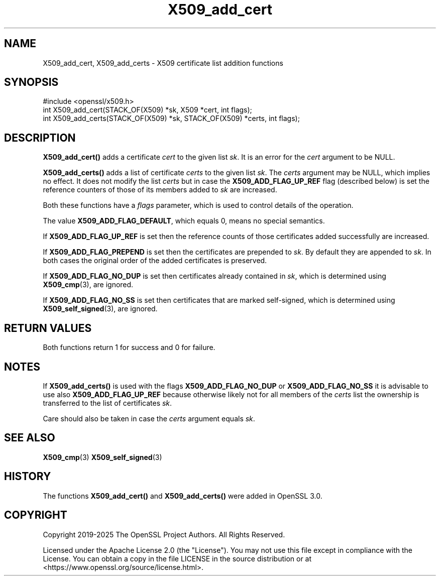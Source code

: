 .\"	$NetBSD: X509_add_cert.3,v 1.1 2025/07/17 14:26:05 christos Exp $
.\"
.\" -*- mode: troff; coding: utf-8 -*-
.\" Automatically generated by Pod::Man v6.0.2 (Pod::Simple 3.45)
.\"
.\" Standard preamble:
.\" ========================================================================
.de Sp \" Vertical space (when we can't use .PP)
.if t .sp .5v
.if n .sp
..
.de Vb \" Begin verbatim text
.ft CW
.nf
.ne \\$1
..
.de Ve \" End verbatim text
.ft R
.fi
..
.\" \*(C` and \*(C' are quotes in nroff, nothing in troff, for use with C<>.
.ie n \{\
.    ds C` ""
.    ds C' ""
'br\}
.el\{\
.    ds C`
.    ds C'
'br\}
.\"
.\" Escape single quotes in literal strings from groff's Unicode transform.
.ie \n(.g .ds Aq \(aq
.el       .ds Aq '
.\"
.\" If the F register is >0, we'll generate index entries on stderr for
.\" titles (.TH), headers (.SH), subsections (.SS), items (.Ip), and index
.\" entries marked with X<> in POD.  Of course, you'll have to process the
.\" output yourself in some meaningful fashion.
.\"
.\" Avoid warning from groff about undefined register 'F'.
.de IX
..
.nr rF 0
.if \n(.g .if rF .nr rF 1
.if (\n(rF:(\n(.g==0)) \{\
.    if \nF \{\
.        de IX
.        tm Index:\\$1\t\\n%\t"\\$2"
..
.        if !\nF==2 \{\
.            nr % 0
.            nr F 2
.        \}
.    \}
.\}
.rr rF
.\"
.\" Required to disable full justification in groff 1.23.0.
.if n .ds AD l
.\" ========================================================================
.\"
.IX Title "X509_add_cert 3"
.TH X509_add_cert 3 2025-07-01 3.5.1 OpenSSL
.\" For nroff, turn off justification.  Always turn off hyphenation; it makes
.\" way too many mistakes in technical documents.
.if n .ad l
.nh
.SH NAME
X509_add_cert,
X509_add_certs \-
X509 certificate list addition functions
.SH SYNOPSIS
.IX Header "SYNOPSIS"
.Vb 1
\& #include <openssl/x509.h>
\&
\& int X509_add_cert(STACK_OF(X509) *sk, X509 *cert, int flags);
\& int X509_add_certs(STACK_OF(X509) *sk, STACK_OF(X509) *certs, int flags);
.Ve
.SH DESCRIPTION
.IX Header "DESCRIPTION"
\&\fBX509_add_cert()\fR adds a certificate \fIcert\fR to the given list \fIsk\fR.
It is an error for the \fIcert\fR argument to be NULL.
.PP
\&\fBX509_add_certs()\fR adds a list of certificate \fIcerts\fR to the given list \fIsk\fR.
The \fIcerts\fR argument may be NULL, which implies no effect.
It does not modify the list \fIcerts\fR but
in case the \fBX509_ADD_FLAG_UP_REF\fR flag (described below) is set
the reference counters of those of its members added to \fIsk\fR are increased.
.PP
Both these functions have a \fIflags\fR parameter,
which is used to control details of the operation.
.PP
The value \fBX509_ADD_FLAG_DEFAULT\fR, which equals 0, means no special semantics.
.PP
If \fBX509_ADD_FLAG_UP_REF\fR is set then
the reference counts of those certificates added successfully are increased.
.PP
If \fBX509_ADD_FLAG_PREPEND\fR is set then the certificates are prepended to \fIsk\fR.
By default they are appended to \fIsk\fR.
In both cases the original order of the added certificates is preserved.
.PP
If \fBX509_ADD_FLAG_NO_DUP\fR is set then certificates already contained in \fIsk\fR,
which is determined using \fBX509_cmp\fR\|(3), are ignored.
.PP
If \fBX509_ADD_FLAG_NO_SS\fR is set then certificates that are marked self\-signed,
which is determined using \fBX509_self_signed\fR\|(3), are ignored.
.SH "RETURN VALUES"
.IX Header "RETURN VALUES"
Both functions return 1 for success and 0 for failure.
.SH NOTES
.IX Header "NOTES"
If \fBX509_add_certs()\fR is used with the flags \fBX509_ADD_FLAG_NO_DUP\fR or
\&\fBX509_ADD_FLAG_NO_SS\fR it is advisable to use also \fBX509_ADD_FLAG_UP_REF\fR
because otherwise likely not for all members of the \fIcerts\fR list
the ownership is transferred to the list of certificates \fIsk\fR.
.PP
Care should also be taken in case the \fIcerts\fR argument equals \fIsk\fR.
.SH "SEE ALSO"
.IX Header "SEE ALSO"
\&\fBX509_cmp\fR\|(3)
\&\fBX509_self_signed\fR\|(3)
.SH HISTORY
.IX Header "HISTORY"
The functions \fBX509_add_cert()\fR and \fBX509_add_certs()\fR
were added in OpenSSL 3.0.
.SH COPYRIGHT
.IX Header "COPYRIGHT"
Copyright 2019\-2025 The OpenSSL Project Authors. All Rights Reserved.
.PP
Licensed under the Apache License 2.0 (the "License").  You may not use
this file except in compliance with the License.  You can obtain a copy
in the file LICENSE in the source distribution or at
<https://www.openssl.org/source/license.html>.
